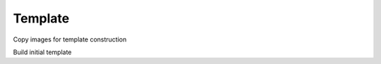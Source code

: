 Template
========

Copy images for template construction

.. code-block:: bash
	mkdir -p ~/templates/MIOS
	for i in $(ls ~/compute/images/MIOS/); do
	cp -v ~/compute/images/MIOS/$i/t1/t1.nii.gz ~/templates/MIOS/img_${i}.nii.gz;
	done

Build initial template